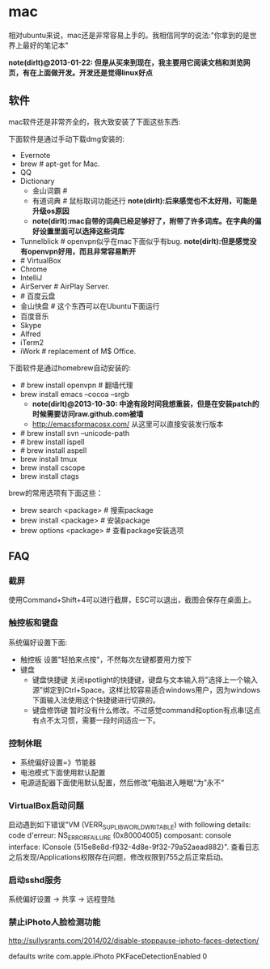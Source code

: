 * mac
相对ubuntu来说，mac还是非常容易上手的。我相信同学的说法:"你拿到的是世界上最好的笔记本"

*note(dirlt)@2013-01-22: 但是从买来到现在，我主要用它阅读文档和浏览网页，有在上面做开发。开发还是觉得linux好点*

** 软件
mac软件还是非常齐全的，我大致安装了下面这些东西:

下面软件是通过手动下载dmg安装的:
   - Evernote
   - brew # apt-get for Mac.
   - QQ
   - Dictionary
     - 金山词霸 #
     - 有道词典 # 鼠标取词功能还行 *note(dirlt):后来感觉也不太好用，可能是升级os原因*
     - *note(dirlt):mac自带的词典已经足够好了，附带了许多词库。在字典的偏好设置里面可以选择这些词库*
   - Tunnelblick # openvpn似乎在mac下面似乎有bug. *note(dirlt):但是感觉没有openvpn好用，而且非常容易断开*
   - # VirtualBox
   - Chrome
   - IntelliJ
   - AirServer # AirPlay Server.
   - # 百度云盘
   - 金山快盘 # 这个东西可以在Ubuntu下面运行
   - 百度音乐
   - Skype
   - Alfred
   - iTerm2
   - iWork # replacement of M$ Office.

下面软件是通过homebrew自动安装的:
   - # brew install openvpn # 翻墙代理
   - brew install emacs --cocoa --srgb
     - *note(dirlt)@2013-10-30: 中途有段时间我想重装，但是在安装patch的时候需要访问raw.github.com被墙*
     - http://emacsformacosx.com/ 从这里可以直接安装发行版本
   - # brew install svn --unicode-path
   - # brew install ispell
   - # brew install aspell
   - brew install tmux
   - brew install cscope
   - brew install ctags

brew的常用选项有下面这些：
   - brew search <package> # 搜索package
   - brew install <package> # 安装package
   - brew options <package> # 查看package安装选项

** FAQ
*** 截屏
使用Command+Shift+4可以进行截屏，ESC可以退出，截图会保存在桌面上。

*** 触控板和键盘
系统偏好设置下面:
   - 触控板 设置"轻拍来点按"，不然每次左键都要用力按下
   - 键盘
     - 键盘快捷键 关闭spotlight的快捷键，键盘与文本输入将"选择上一个输入源"绑定到Ctrl+Space。这样比较容易适合windows用户，因为windows下面输入法使用这个快捷键进行切换的。
     - 键盘修饰键 暂时没有什么修改。不过感觉command和option有点串!这点有点不太习惯，需要一段时间适应一下。

*** 控制休眠
   - 系统偏好设置=》节能器
   - 电池模式下面使用默认配置
   - 电源适配器下面使用默认配置，然后修改”电脑进入睡眠“为”永不“

*** VirtualBox启动问题
启动遇到如下错误"VM (VERR_SUPLIB_WORLD_WRITABLE) with following details: code d'erreur: NS_ERROR_FAILURE (0x80004005) composant: console interface: IConsole {515e8e8d-f932-4d8e-9f32-79a52aead882}". 查看日志之后发现/Applications权限存在问题，修改权限到755之后正常启动。

*** 启动sshd服务
系统偏好设置 -> 共享 -> 远程登陆

*** 禁止iPhoto人脸检测功能
http://sullysrants.com/2014/02/disable-stoppause-iphoto-faces-detection/

defaults write com.apple.iPhoto PKFaceDetectionEnabled 0
